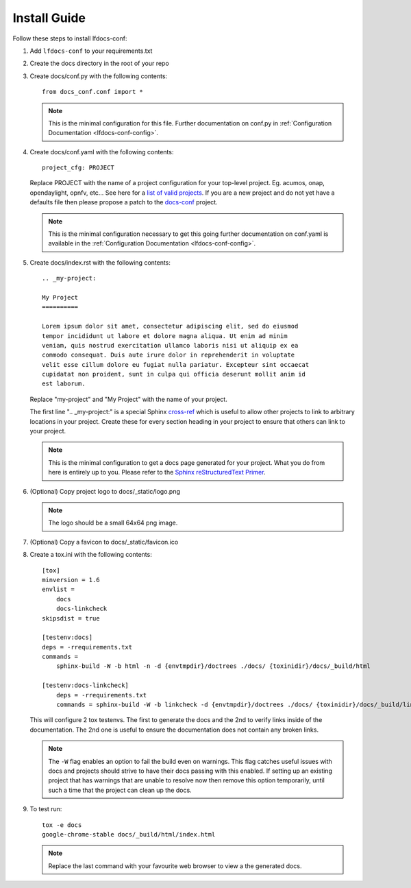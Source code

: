 .. _lfdocs-conf-install:

Install Guide
=============

Follow these steps to install lfdocs-conf:

#. Add ``lfdocs-conf`` to your requirements.txt
#. Create the docs directory in the root of your repo
#. Create docs/conf.py with the following contents::

     from docs_conf.conf import *

   .. note::

      This is the minimal configuration for this file. Further documentation on
      conf.py in :ref:`Configuration Documentation <lfdocs-conf-config>`.

#. Create docs/conf.yaml with the following contents::

     project_cfg: PROJECT

   Replace PROJECT with the name of a project configuration for your top-level
   project. Eg. acumos, onap, opendaylight, opnfv, etc... See here for a `list
   of valid projects
   <https://github.com/lfit/releng-docs-conf/tree/master/docs_conf/defaults>`_.
   If you are a new project and do not yet have a defaults file then please
   propose a patch to the `docs-conf
   <https://gerrit.linuxfoundation.org/infra/#/admin/projects/releng/docs-conf>`_
   project.

   .. note::

      This is the minimal configuration necessary to get this going
      further documentation on conf.yaml is available in the
      :ref:`Configuration Documentation <lfdocs-conf-config>`.

#. Create docs/index.rst with the following contents::

     .. _my-project:

     My Project
     ==========

     Lorem ipsum dolor sit amet, consectetur adipiscing elit, sed do eiusmod
     tempor incididunt ut labore et dolore magna aliqua. Ut enim ad minim
     veniam, quis nostrud exercitation ullamco laboris nisi ut aliquip ex ea
     commodo consequat. Duis aute irure dolor in reprehenderit in voluptate
     velit esse cillum dolore eu fugiat nulla pariatur. Excepteur sint occaecat
     cupidatat non proident, sunt in culpa qui officia deserunt mollit anim id
     est laborum.


   Replace "my-project" and "My Project" with the name of your
   project.

   The first line ".. _my-project:" is a special Sphinx `cross-ref
   <https://www.sphinx-doc.org/en/master/usage/restructuredtext/roles.html#ref-role>`_
   which is useful to allow other projects to link to arbitrary locations in
   your project. Create these for every section heading in your project to
   ensure that others can link to your project.

   .. note::

      This is the minimal configuration to get a docs page generated for your
      project. What you do from here is entirely up to you. Please refer to the
      `Sphinx reStructuredText Primer
      <http://www.sphinx-doc.org/en/stable/rest.html>`_.

#. (Optional) Copy project logo to docs/_static/logo.png

   .. note::

      The logo should be a small 64x64 png image.

#. (Optional) Copy a favicon to docs/_static/favicon.ico
#. Create a tox.ini with the following contents::

     [tox]
     minversion = 1.6
     envlist =
         docs
         docs-linkcheck
     skipsdist = true

     [testenv:docs]
     deps = -rrequirements.txt
     commands =
         sphinx-build -W -b html -n -d {envtmpdir}/doctrees ./docs/ {toxinidir}/docs/_build/html

     [testenv:docs-linkcheck]
         deps = -rrequirements.txt
         commands = sphinx-build -W -b linkcheck -d {envtmpdir}/doctrees ./docs/ {toxinidir}/docs/_build/linkcheck

   This will configure 2 tox testenvs. The first to generate the docs and the
   2nd to verify links inside of the documentation. The 2nd one is useful to
   ensure the documentation does not contain any broken links.

   .. note::

      The ``-W`` flag enables an option to fail the build even on warnings.
      This flag catches useful issues with docs and projects should strive
      to have their docs passing with this enabled. If setting up an existing
      project that has warnings that are unable to resolve now then
      remove this option temporarily, until such a time that the project can
      clean up the docs.

#. To test run::

     tox -e docs
     google-chrome-stable docs/_build/html/index.html

   .. note::

      Replace the last command with your favourite web browser to view a
      the generated docs.
